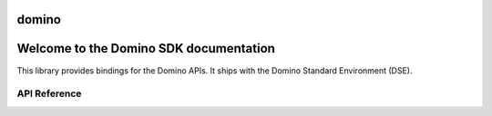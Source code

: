 domino
======

Welcome to the Domino SDK documentation
=======================================

This library provides bindings for the Domino APIs.  It ships with the Domino Standard Environment (DSE).

API Reference
-------------

.. autosummary::
   :toctree: generated
   :recursive:

   domino
